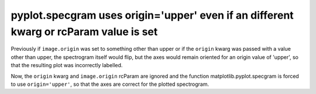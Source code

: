 pyplot.specgram uses origin='upper' even if an different kwarg or rcParam value is set  
~~~~~~~~~~~~~~~~~~~~~~~~~~~~~~~~~~~~~~~~~~~~~~~~~~~~~~~~~~~~~~~~~~~~~~~~~~~~~~~~~~~~~~

Previously if ``image.origin`` was set to something other than upper or if 
the ``origin`` kwarg was passed with a value other than upper, the spectrogram
itself would flip, but the axes would remain oriented for an origin value 
of 'upper', so that the resulting plot was incorrectly labelled.

Now, the ``origin`` kwarg and ``image.origin`` rcParam are ignored and the 
function matplotlib.pyplot.specgram is forced to use ``origin='upper'``, so that
the axes are correct for the plotted spectrogram.
